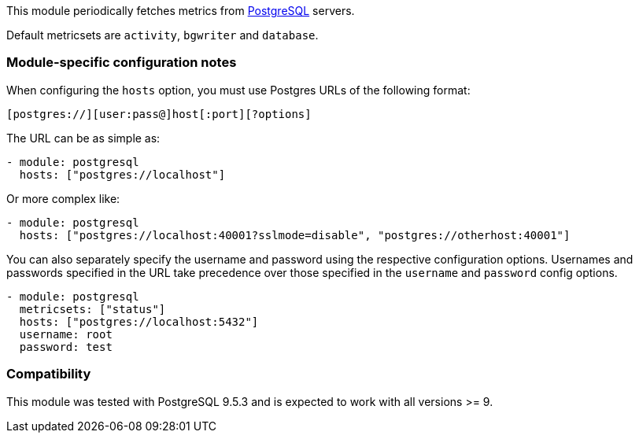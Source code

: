 This module periodically fetches metrics from
https://www.postgresql.org/[PostgreSQL] servers.

Default metricsets are `activity`, `bgwriter` and `database`.

[float]
=== Module-specific configuration notes

When configuring the `hosts` option, you must use Postgres URLs of the following
format:

-----------------------------------
[postgres://][user:pass@]host[:port][?options]
-----------------------------------

The URL can be as simple as:

[source,yaml]
----------------------------------------------------------------------
- module: postgresql
  hosts: ["postgres://localhost"]
----------------------------------------------------------------------

Or more complex like:

[source,yaml]
----------------------------------------------------------------------
- module: postgresql
  hosts: ["postgres://localhost:40001?sslmode=disable", "postgres://otherhost:40001"]
----------------------------------------------------------------------

You can also separately specify the username and password using the respective
configuration options. Usernames and passwords specified in the URL take
precedence over those specified in the `username` and `password` config options.

[source,yaml]
----
- module: postgresql
  metricsets: ["status"]
  hosts: ["postgres://localhost:5432"]
  username: root
  password: test
----

[float]
=== Compatibility

This module was tested with PostgreSQL 9.5.3 and is expected to work with all
versions >= 9.
